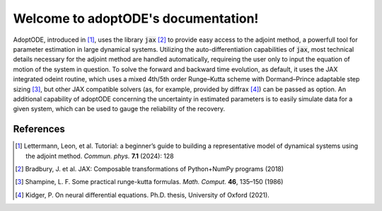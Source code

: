.. adoptODE documentation master file, created by
   sphinx-quickstart on Wed Jun 19 13:27:12 2024.
   You can adapt this file completely to your liking, but it should at least
   contain the root `toctree` directive.

Welcome to adoptODE's documentation!
====================================

AdoptODE, introduced in [1]_, uses the library :code:`jax` [2]_ to provide easy access to the adjoint method, a powerfull tool for parameter estimation in large dynamical systems. Utilizing the auto-differentiation capabilities of :code:`jax`, most technical details necessary for the adjoint method are handled automatically, requireing the user only to input the equation of motion of the system in question. To solve the forward and backward time evolution, as default, it uses the JAX integrated odeint routine, which uses a mixed 4th/5th order Runge–Kutta scheme with Dormand–Prince adaptable
step sizing [3]_, but other JAX compatible solvers (as, for example, provided by diffrax [4]_) can be passed as option. An additional capability of adoptODE concerning the uncertainty in estimated parameters is to easily simulate data for a given system, which can be used to gauge the reliability of the recovery.

References
----------
.. [1] Lettermann, Leon, et al. Tutorial: a beginner’s guide to building a representative model of dynamical systems using the adjoint method. *Commun. phys.* **7.1** (2024): 128
.. [2] Bradbury, J. et al. JAX: Composable transformations of Python+NumPy programs (2018)
.. [3] Shampine, L. F. Some practical runge-kutta formulas. *Math. Comput.* **46**, 135–150 (1986)
.. [4] Kidger, P. On neural differential equations. Ph.D. thesis, University of Oxford (2021).